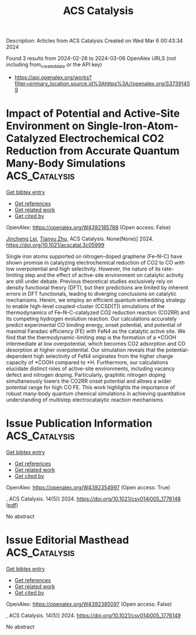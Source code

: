 #+TITLE: ACS Catalysis
Description: Articles from ACS Catalysis
Created on Wed Mar  6 00:43:34 2024

Found 3 results from 2024-02-28 to 2024-03-06
OpenAlex URLS (not including from_created_date or the API key)
- [[https://api.openalex.org/works?filter=primary_location.source.id%3Ahttps%3A//openalex.org/S37391459]]

* Impact of Potential and Active-Site Environment on Single-Iron-Atom-Catalyzed Electrochemical CO2 Reduction from Accurate Quantum Many-Body Simulations  :ACS_Catalysis:
:PROPERTIES:
:UUID: https://openalex.org/W4392185788
:TOPICS: Electrochemical Reduction of CO2 to Fuels, Electrocatalysis for Energy Conversion, Applications of Ionic Liquids
:PUBLICATION_DATE: 2024-02-27
:END:    
    
[[elisp:(doi-add-bibtex-entry "https://doi.org/10.1021/acscatal.3c05999")][Get bibtex entry]] 

- [[elisp:(progn (xref--push-markers (current-buffer) (point)) (oa--referenced-works "https://openalex.org/W4392185788"))][Get references]]
- [[elisp:(progn (xref--push-markers (current-buffer) (point)) (oa--related-works "https://openalex.org/W4392185788"))][Get related work]]
- [[elisp:(progn (xref--push-markers (current-buffer) (point)) (oa--cited-by-works "https://openalex.org/W4392185788"))][Get cited by]]

OpenAlex: https://openalex.org/W4392185788 (Open access: False)
    
[[https://openalex.org/A5050711213][Jincheng Lei]], [[https://openalex.org/A5038038703][Tianyu Zhu]], ACS Catalysis. None(None)] 2024. https://doi.org/10.1021/acscatal.3c05999 
     
Single iron atoms supported on nitrogen-doped graphene (Fe–N–C) have shown promise in catalyzing electrochemical reduction of CO2 to CO with low overpotential and high selectivity. However, the nature of its rate-limiting step and the effect of active-site environment on catalytic activity are still under debate. Previous theoretical studies exclusively rely on density functional theory (DFT), but their predictions are limited by inherent errors in DFT functionals, leading to diverging conclusions on catalytic mechanisms. Herein, we employ an efficient quantum embedding strategy to enable high-level coupled-cluster (CCSD(T)) simulations of the thermodynamics of Fe–N–C-catalyzed CO2 reduction reaction (CO2RR) and its competing hydrogen evolution reaction. Our calculations accurately predict experimental CO binding energy, onset potential, and potential of maximal Faradaic efficiency (FE) with FeN4 as the catalytic active site. We find that the thermodynamic-limiting step is the formation of a *COOH intermediate at low overpotential, which becomes CO2 adsorption and CO desorption at higher overpotential. Our simulation reveals that the potential-dependent high selectivity of FeN4 originates from the higher charge capacity of *COOH compared to *H. Furthermore, our calculations elucidate distinct roles of active-site environments, including vacancy defect and nitrogen doping. Particularly, graphitic nitrogen doping simultaneously lowers the CO2RR onset potential and allows a wider potential range for high CO FE. This work highlights the importance of robust many-body quantum chemical simulations in achieving quantitative understanding of multistep electrocatalytic reaction mechanisms.    

    

* Issue Publication Information  :ACS_Catalysis:
:PROPERTIES:
:UUID: https://openalex.org/W4392354997
:TOPICS: 
:PUBLICATION_DATE: 2024-03-01
:END:    
    
[[elisp:(doi-add-bibtex-entry "https://doi.org/10.1021/csv014i005_1776148")][Get bibtex entry]] 

- [[elisp:(progn (xref--push-markers (current-buffer) (point)) (oa--referenced-works "https://openalex.org/W4392354997"))][Get references]]
- [[elisp:(progn (xref--push-markers (current-buffer) (point)) (oa--related-works "https://openalex.org/W4392354997"))][Get related work]]
- [[elisp:(progn (xref--push-markers (current-buffer) (point)) (oa--cited-by-works "https://openalex.org/W4392354997"))][Get cited by]]

OpenAlex: https://openalex.org/W4392354997 (Open access: True)
    
, ACS Catalysis. 14(5)] 2024. https://doi.org/10.1021/csv014i005_1776148  ([[https://pubs.acs.org/doi/pdf/10.1021/csv014i005_1776148][pdf]])
     
No abstract    

    

* Issue Editorial Masthead  :ACS_Catalysis:
:PROPERTIES:
:UUID: https://openalex.org/W4392385097
:TOPICS: 
:PUBLICATION_DATE: 2024-03-01
:END:    
    
[[elisp:(doi-add-bibtex-entry "https://doi.org/10.1021/csv014i005_1776149")][Get bibtex entry]] 

- [[elisp:(progn (xref--push-markers (current-buffer) (point)) (oa--referenced-works "https://openalex.org/W4392385097"))][Get references]]
- [[elisp:(progn (xref--push-markers (current-buffer) (point)) (oa--related-works "https://openalex.org/W4392385097"))][Get related work]]
- [[elisp:(progn (xref--push-markers (current-buffer) (point)) (oa--cited-by-works "https://openalex.org/W4392385097"))][Get cited by]]

OpenAlex: https://openalex.org/W4392385097 (Open access: False)
    
, ACS Catalysis. 14(5)] 2024. https://doi.org/10.1021/csv014i005_1776149 
     
No abstract    

    
